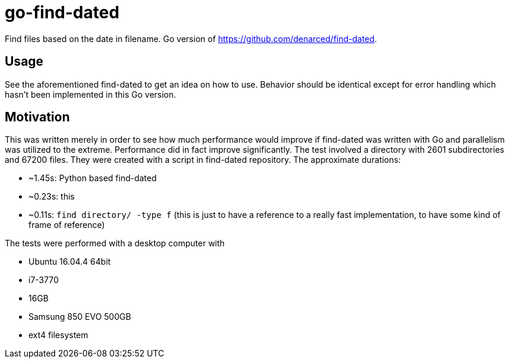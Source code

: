 = go-find-dated

Find files based on the date in filename. Go version of https://github.com/denarced/find-dated.

== Usage

See the aforementioned find-dated to get an idea on how to use. Behavior should
be identical except for error handling which hasn't been implemented in this Go
version.

== Motivation

This was written merely in order to see how much performance would improve if
find-dated was written with Go and parallelism was utilized to the extreme.
Performance did in fact improve significantly. The test involved a directory
with 2601 subdirectories and 67200 files. They were created with a script in
find-dated repository. The approximate durations:

* ~1.45s: Python based find-dated
* ~0.23s: this
* ~0.11s: `find directory/ -type f` (this is just to have a reference to a
really fast implementation, to have some kind of frame of reference)

The tests were performed with a desktop computer with

* Ubuntu 16.04.4 64bit
* i7-3770
* 16GB
* Samsung 850 EVO 500GB
* ext4 filesystem
